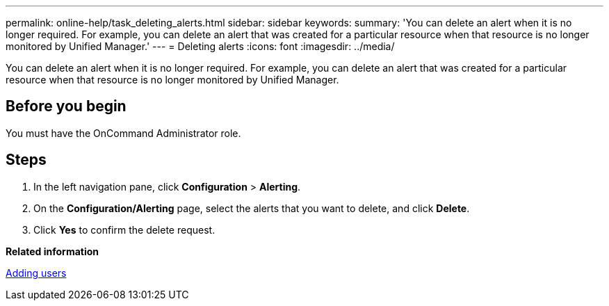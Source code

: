 ---
permalink: online-help/task_deleting_alerts.html
sidebar: sidebar
keywords: 
summary: 'You can delete an alert when it is no longer required. For example, you can delete an alert that was created for a particular resource when that resource is no longer monitored by Unified Manager.'
---
= Deleting alerts
:icons: font
:imagesdir: ../media/

[.lead]
You can delete an alert when it is no longer required. For example, you can delete an alert that was created for a particular resource when that resource is no longer monitored by Unified Manager.

== Before you begin

You must have the OnCommand Administrator role.

== Steps

. In the left navigation pane, click *Configuration* > *Alerting*.
. On the *Configuration/Alerting* page, select the alerts that you want to delete, and click *Delete*.
. Click *Yes* to confirm the delete request.

*Related information*

xref:task_adding_users.adoc[Adding users]
